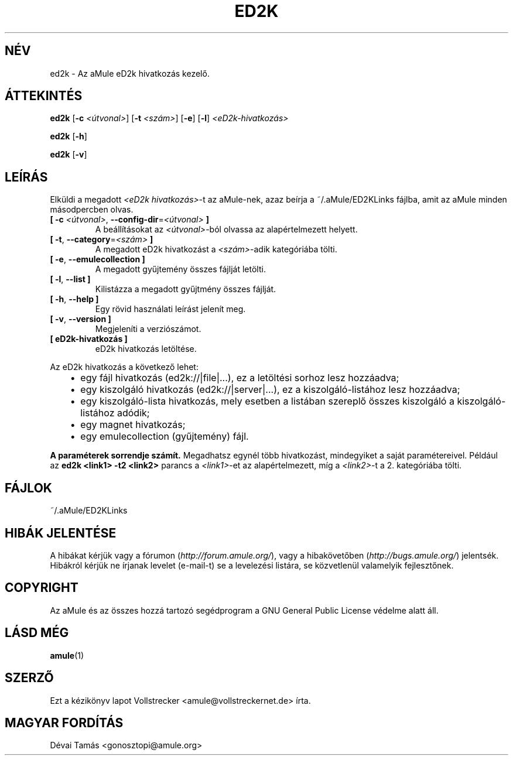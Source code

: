 .\"*******************************************************************
.\"
.\" This file was generated with po4a. Translate the source file.
.\"
.\"*******************************************************************
.TH ED2K 1 "2010 Január" "aMule eD2k hivatkozás kezelő v1.5.1" "aMule segédprogramok"
.als B_untranslated B
.als RB_untranslated RB
.SH NÉV
ed2k \- Az aMule eD2k hivatkozás kezelő.
.SH ÁTTEKINTÉS
.B_untranslated ed2k
[\fB\-c\fP \fI<útvonal>\fP] [\fB\-t\fP \fI<szám>\fP]
.RB_untranslated [ \-e ]
.RB_untranslated [ \-l ]
\fI<eD2k\-hivatkozás>\fP

.B_untranslated ed2k
.RB_untranslated [ \-h ]

.B_untranslated ed2k
.RB_untranslated [ \-v ]
.SH LEÍRÁS
Elküldi a megadott \fI<eD2k hivatkozás>\fP\-t az aMule\-nek, azaz beírja
a ~/.aMule/ED2KLinks fájlba, amit az aMule minden másodpercben olvas.
.TP 
\fB[ \-c\fP \fI<útvonal>\fP, \fB\-\-config\-dir\fP=\fI<útvonal>\fP \fB]\fP
A beállításokat az \fI<útvonal>\fP\-ból olvassa az alapértelmezett
helyett.
.TP 
\fB[ \-t\fP, \fB\-\-category\fP=\fI<szám>\fP \fB]\fP
A megadott eD2k hivatkozást a \fI<szám>\fP\-adik kategóriába tölti.
.TP 
.B_untranslated [ \-e\fR, \fB\-\-emulecollection ]\fR
A megadott gyűjtemény összes fájlját letölti.
.TP 
.B_untranslated [ \-l\fR, \fB\-\-list ]\fR
Kilistázza a megadott gyűjtmény összes fájlját.
.TP 
.B_untranslated [ \-h\fR, \fB\-\-help ]\fR
Egy rövid használati leírást jelenít meg.
.TP 
.B_untranslated [ \-v\fR, \fB\-\-version ]\fR
Megjeleníti a verziószámot.
.TP 
\fB[ eD2k\-hivatkozás ]\fP
eD2k hivatkozás letöltése.
.PP
Az eD2k hivatkozás a következő lehet:
.RS 3
.IP \(bu 2
egy fájl hivatkozás (ed2k://|file|...), ez a letöltési sorhoz lesz
hozzáadva;
.IP \(bu 2
egy kiszolgáló hivatkozás (ed2k://|server|...), ez a kiszolgáló\-listához
lesz hozzáadva;
.IP \(bu 2
egy kiszolgáló\-lista hivatkozás, mely esetben a listában szereplő összes
kiszolgáló a kiszolgáló\-listához adódik;
.IP \(bu 2
egy magnet hivatkozás;
.IP \(bu 2
egy emulecollection (gyűjtemény) fájl.
.RE

\fBA paraméterek sorrendje számít.\fP Megadhatsz egynél több hivatkozást,
mindegyiket a saját paramétereivel. Például az \fBed2k <link1> \-t2
<link2>\fP parancs a \fI<link1>\fP\-et az alapértelmezett, míg a
\fI<link2>\fP\-t a 2. kategóriába tölti.
.SH FÁJLOK
~/.aMule/ED2KLinks
.SH "HIBÁK JELENTÉSE"
A hibákat kérjük vagy a fórumon (\fIhttp://forum.amule.org/\fP), vagy a
hibakövetőben (\fIhttp://bugs.amule.org/\fP) jelentsék. Hibákról kérjük ne
írjanak levelet (e\-mail\-t) se a levelezési listára, se közvetlenül
valamelyik fejlesztőnek.
.SH COPYRIGHT
Az aMule és az összes hozzá tartozó segédprogram a GNU General Public
License védelme alatt áll.
.SH "LÁSD MÉG"
.B_untranslated amule\fR(1)
.SH SZERZŐ
Ezt a kézikönyv lapot Vollstrecker <amule@vollstreckernet.de> írta.
.SH MAGYAR FORDÍTÁS
Dévai Tamás <gonosztopi@amule.org>
